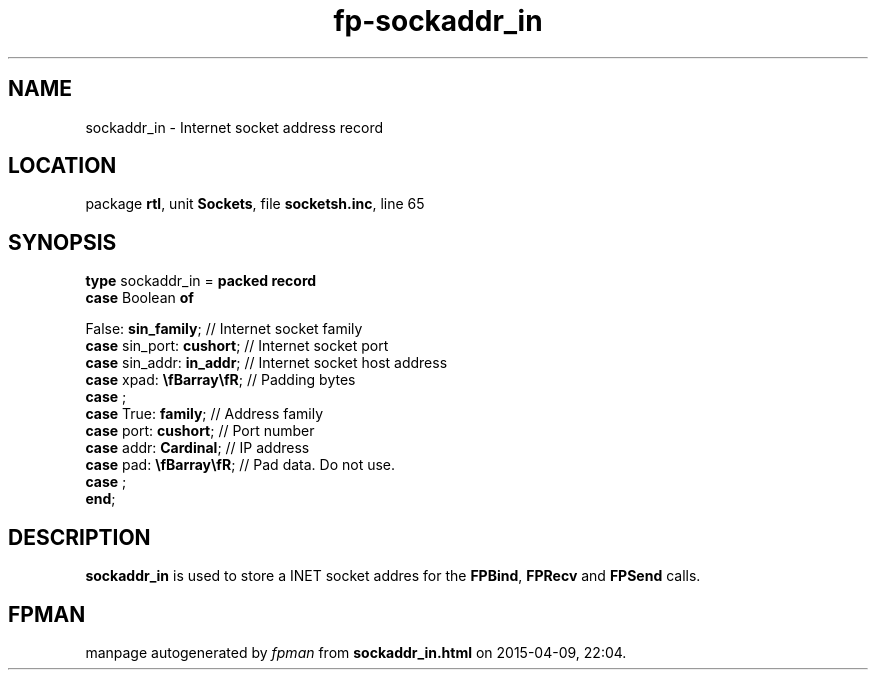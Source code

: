 .\" file autogenerated by fpman
.TH "fp-sockaddr_in" 3 "2014-03-14" "fpman" "Free Pascal Programmer's Manual"
.SH NAME
sockaddr_in - Internet socket address record
.SH LOCATION
package \fBrtl\fR, unit \fBSockets\fR, file \fBsocketsh.inc\fR, line 65
.SH SYNOPSIS
\fBtype\fR sockaddr_in = \fBpacked record\fR
  \fBcase\fR Boolean\fB of\fR


 False: \fBsin_family\fR; // Internet socket family
  \fBcase\fR  sin_port: \fBcushort\fR;                    // Internet socket port
  \fBcase\fR  sin_addr: \fBin_addr\fR;                    // Internet socket host address
  \fBcase\fR  xpad: \fB\\fBarray\\fR\fR;                  // Padding bytes
  \fBcase\fR  ;
  \fBcase\fR  True: \fBfamily\fR;                         // Address family
  \fBcase\fR  port: \fBcushort\fR;                        // Port number
  \fBcase\fR  addr: \fBCardinal\fR;                       // IP address
  \fBcase\fR  pad: \fB\\fBarray\\fR\fR;                   // Pad data. Do not use.
  \fBcase\fR  ;
.br
\fBend\fR;
.SH DESCRIPTION
\fBsockaddr_in\fR is used to store a INET socket addres for the \fBFPBind\fR, \fBFPRecv\fR and \fBFPSend\fR calls.


.SH FPMAN
manpage autogenerated by \fIfpman\fR from \fBsockaddr_in.html\fR on 2015-04-09, 22:04.

